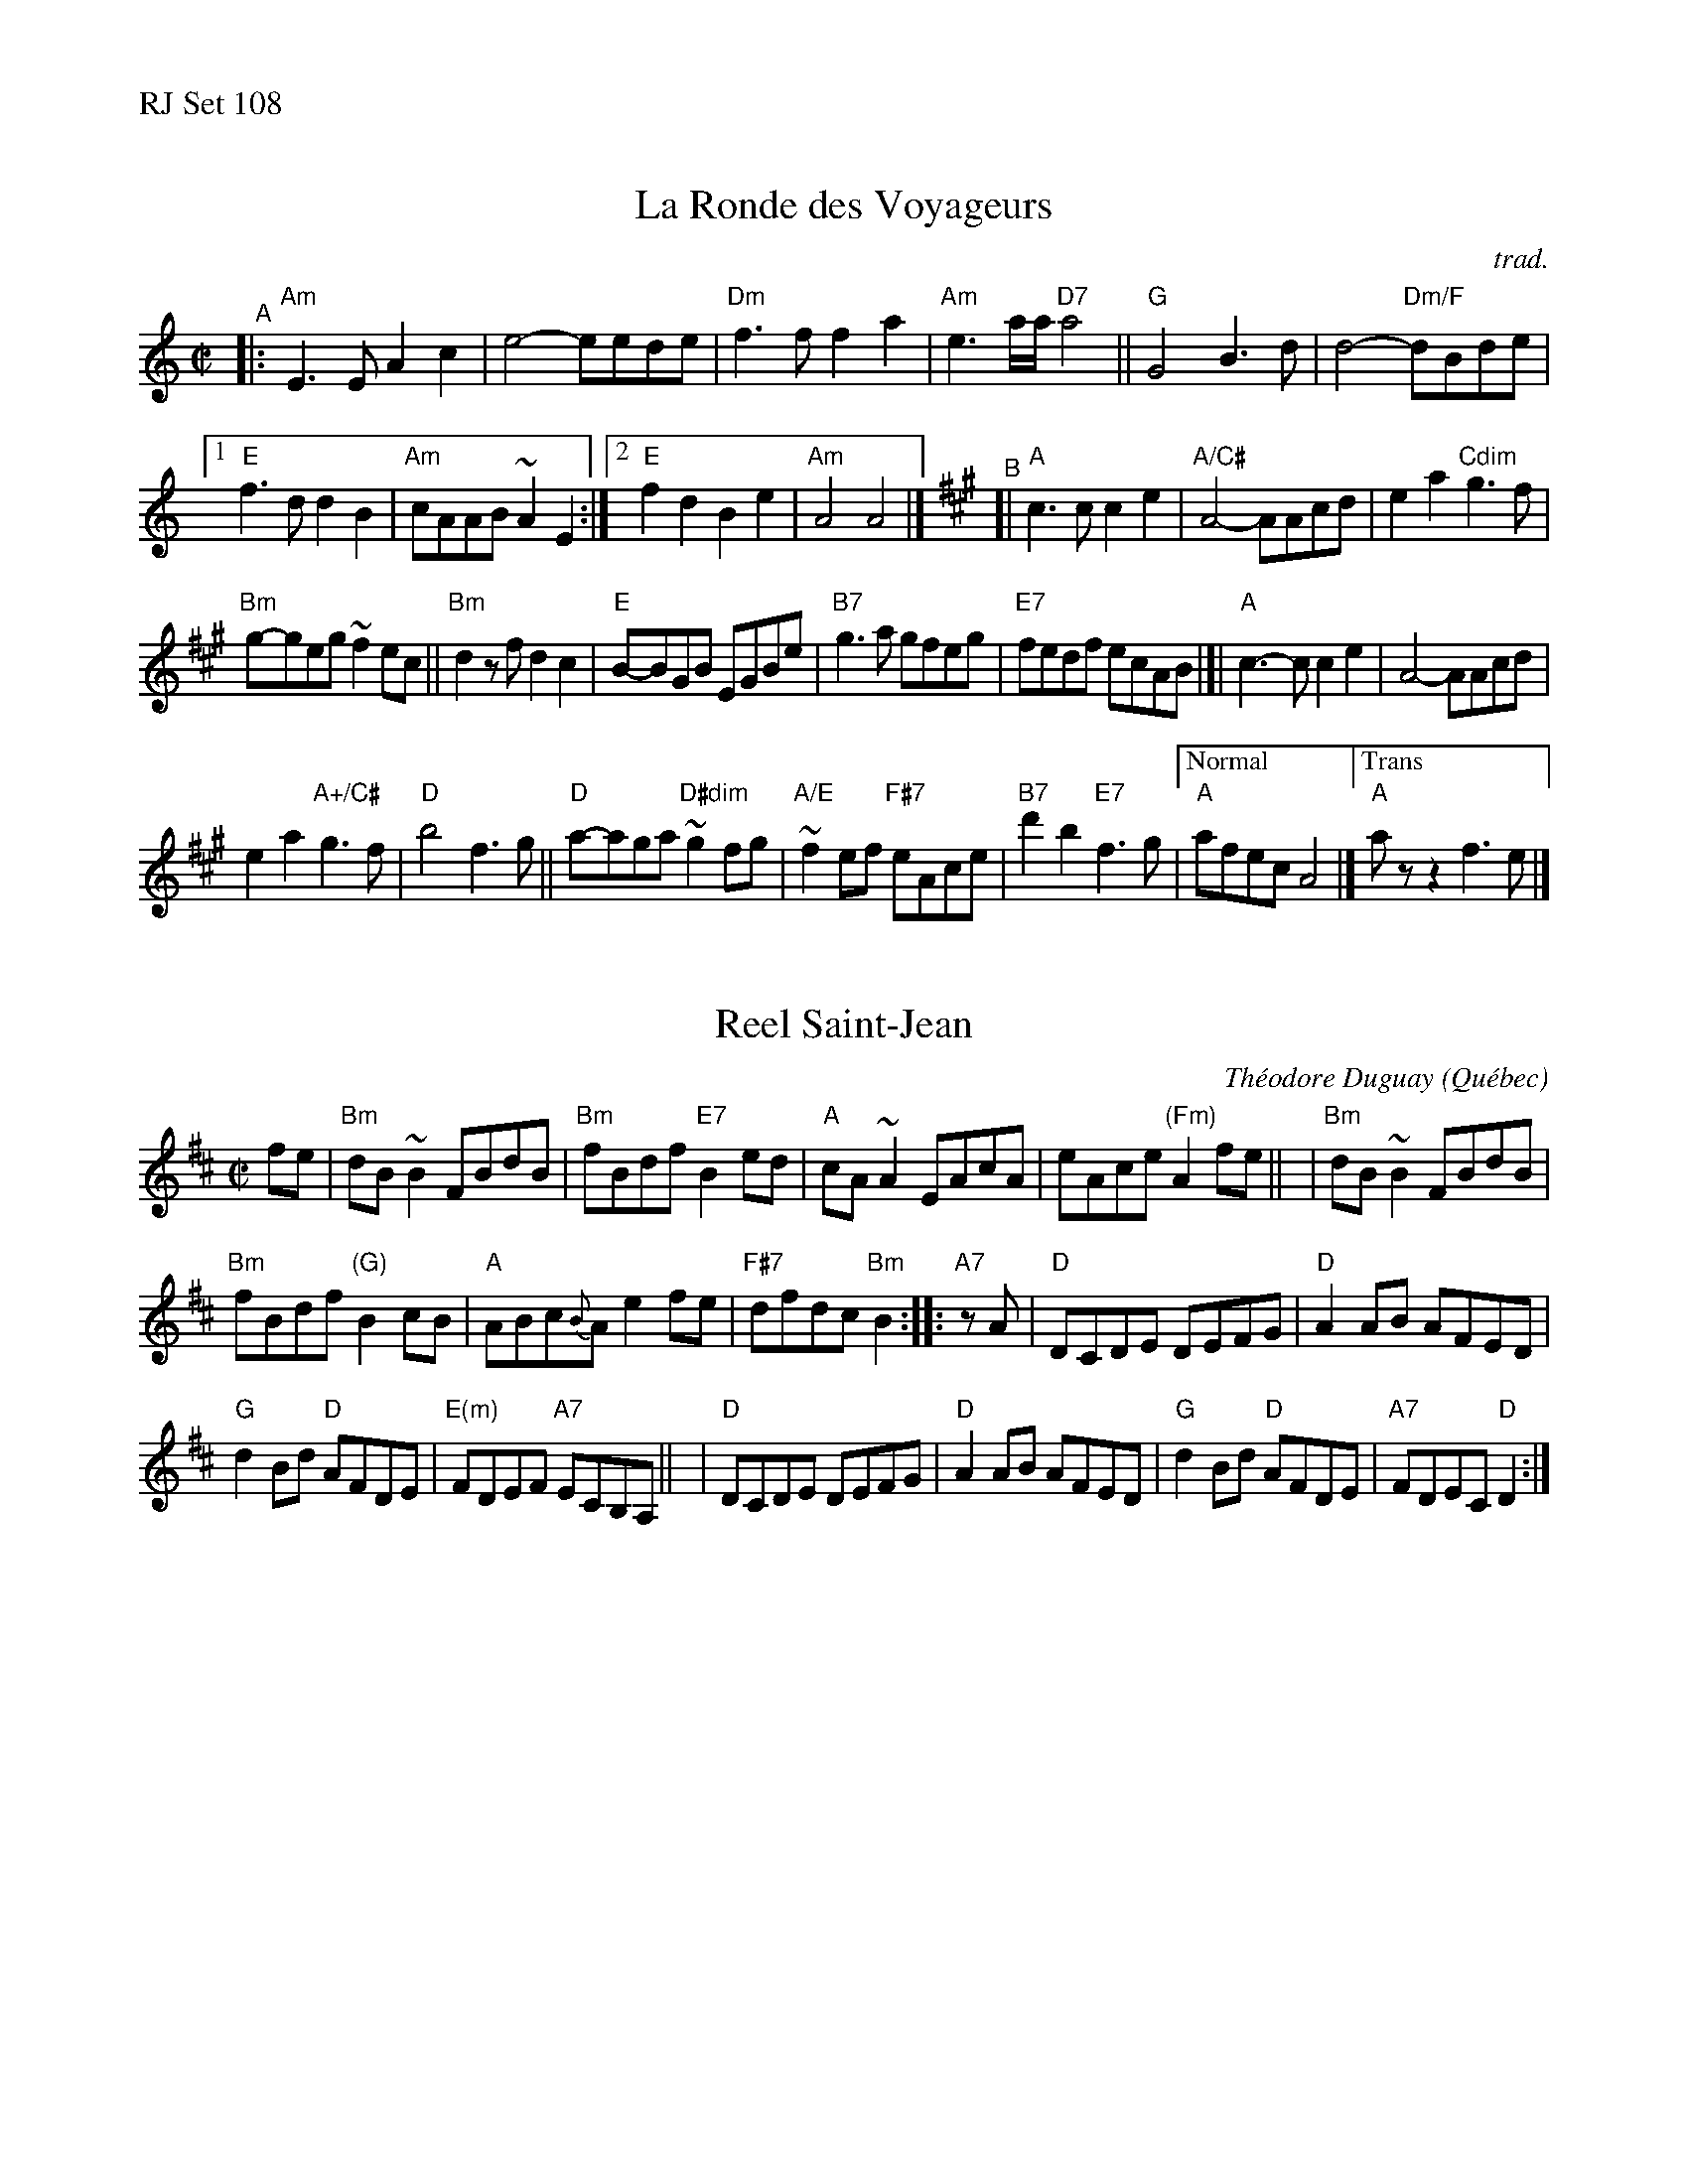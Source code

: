 %%text RJ Set 108


X: 1
T: La Ronde des Voyageurs
O: trad.
M: C|
L: 1/8
R: reel
K: Am
"^A"|:\
"Am"E3E A2 c2 | e4-eede | "Dm"f3f f2 a2 | "Am"e3a/2a/2 "D7"a4 ||\
"G"G4 B3d | d4"Dm/F"-dBde |
[1 "E"f3d d2 B2 | "Am"cAAB ~A2 E2 :|[2 "E"f2 d2 B2 e2 | "Am"A4 A4 |]\
[K:A]\
"^B"[|\
"A"c3c c2 e2 | "A/C#"A4-AAcd | e2a2"Cdim"g3f |
"Bm"g-geg ~f2 ec ||\
"Bm"d2zf d2c2 | "E"B-BGB EGBe | "B7"g3a gfeg | "E7"fedf ecAB |[|\
"A"c3-c c2 e2 | A4-AAcd |
e2a2 "A+/C#"g3f | "D"b4f3g || "D"a-aga "D#dim"~g2fg |\
"A/E"~f2ef "F#7"eAce | "B7"d'2b2 "E7"f3g |["Normal"  "A"afec !d.C.!A4 |]["Trans" "A"azz2f3e |]


X: 2
T: Reel Saint-Jean
C: Th\'eodore Duguay
O: Qu\'ebec
R: reel
Z: 2011 John Chambers <jc:trillian.mit.edu>
B: Laurie Hart & Greg Sandell "Danse ce soir!", Mel Bay, p.80 #46
M: C|
L: 1/8
K: Bm
fe \
| "Bm"dB~B2 FBdB | "Bm"fBdf "E7"B2ed | "A"cA~A2 EAcA | eAce "(Fm)"A2fe ||\
| "Bm"dB~B2 FBdB |
"Bm"fBdf "(G)"B2cB | "A"ABc{B}A e2fe | "F#7"dfdc "Bm"B2 :: "A7"zA \
| "D"DCDE DEFG | "D"A2AB AFED |
"G"d2Bd "D"AFDE | "E(m)"FDEF "A7"ECB,A, ||\
| "D"DCDE DEFG | "D"A2AB AFED | "G"d2Bd "D"AFDE | "A7"FDEC "D"D2 :|


X: 3
T: Le 24 Juin
C: Philippe Bruneau
O: Qu\'ebec
R: reel
Z: 2010 John Chambers <jc:trillian.mit.edu>
M: C|
L: 1/8
K: Gm
D2 \
|: "Gm"G2GA B2Bc | "Gm"d2de dcBA |\
"Gm"G^FGA BABc | "Gm"d^cde "(G7)"d3d ||\
"Cm"dcc=B c3c |
"Gm"cBBA B4 |\
[1 "D7"(3ABA ^GA BAGA | "D7"dDcD BDAD :|\
[2 "D7"(3ABA ^GA dcBA | "G"G=B"D7"A^F "G"G2 |][K:=B=e]
[K:G]\
"D7"A2 |:\
"G"B2BB "D7"ABcA | "G"GABG (3EGE DB, |\
"G"G,B,DG "(E7)"B3B | "Am"ABcA E2AB ||\
"C"c2ec "G"BcdB |
[1 "Am"ABcA "D7"BAFE | "D7"DEFG ABcd | "C"efge "D7"dcBA :|\
[2 "Am"ABcA "D7"F3f | "D7"fedc BAFA | "G"GB"D7"AF "G"G2 |]

